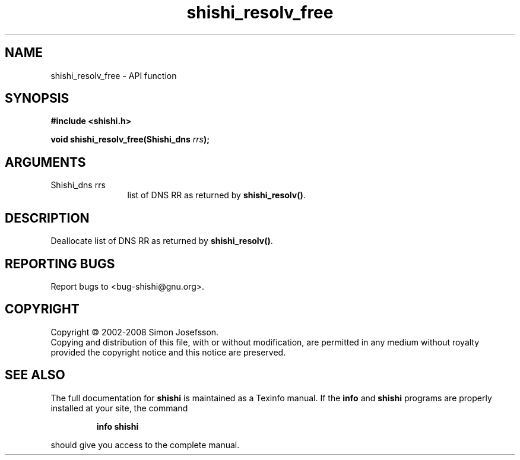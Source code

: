 .\" DO NOT MODIFY THIS FILE!  It was generated by gdoc.
.TH "shishi_resolv_free" 3 "0.0.39" "shishi" "shishi"
.SH NAME
shishi_resolv_free \- API function
.SH SYNOPSIS
.B #include <shishi.h>
.sp
.BI "void shishi_resolv_free(Shishi_dns " rrs ");"
.SH ARGUMENTS
.IP "Shishi_dns rrs" 12
list of DNS RR as returned by \fBshishi_resolv()\fP.
.SH "DESCRIPTION"
Deallocate list of DNS RR as returned by \fBshishi_resolv()\fP.
.SH "REPORTING BUGS"
Report bugs to <bug-shishi@gnu.org>.
.SH COPYRIGHT
Copyright \(co 2002-2008 Simon Josefsson.
.br
Copying and distribution of this file, with or without modification,
are permitted in any medium without royalty provided the copyright
notice and this notice are preserved.
.SH "SEE ALSO"
The full documentation for
.B shishi
is maintained as a Texinfo manual.  If the
.B info
and
.B shishi
programs are properly installed at your site, the command
.IP
.B info shishi
.PP
should give you access to the complete manual.
